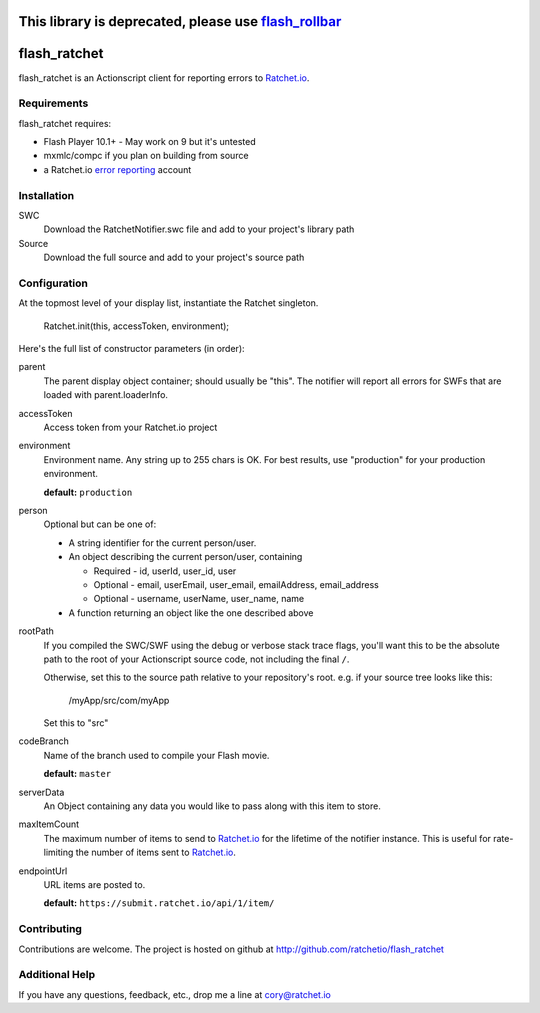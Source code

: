 This library is deprecated, please use flash_rollbar_
=====================================================

flash_ratchet
===============

flash_ratchet is an Actionscript client for reporting errors to Ratchet.io_.


Requirements
------------
flash_ratchet requires:

- Flash Player 10.1+
  - May work on 9 but it's untested
- mxmlc/compc if you plan on building from source
- a Ratchet.io `error reporting`_ account


Installation
------------
SWC
    Download the RatchetNotifier.swc file and add to your project's library path
    
Source
    Download the full source and add to your project's source path

Configuration
-------------
At the topmost level of your display list, instantiate the Ratchet singleton.
    
    Ratchet.init(this, accessToken, environment);

Here's the full list of constructor parameters (in order):

parent
    The parent display object container; should usually be "this". The notifier will report all errors for SWFs that are loaded with parent.loaderInfo.
accessToken
    Access token from your Ratchet.io project
environment
    Environment name. Any string up to 255 chars is OK. For best results, use "production" for your production environment.

    **default:** ``production``
person
    Optional but can be one of:

    * A string identifier for the current person/user.
    * An object describing the current person/user, containing

      - Required - id, userId, user_id, user
      - Optional - email, userEmail, user_email, emailAddress, email_address
      - Optional - username, userName, user_name, name
    * A function returning an object like the one described above
rootPath
    If you compiled the SWC/SWF using the debug or verbose stack trace flags, you'll want this to be the absolute path to the root of your Actionscript source code, not including the final ``/``.

    Otherwise, set this to the source path relative to your repository's root.
    e.g. if your source tree looks like this:
        /myApp/src/com/myApp

    Set this to "src"
codeBranch
    Name of the branch used to compile your Flash movie.

    **default:** ``master``
serverData
    An Object containing any data you would like to pass along with this item to store.
maxItemCount
    The maximum number of items to send to Ratchet.io_ for the lifetime of the notifier instance. This is useful for rate-limiting the number of items sent to Ratchet.io_.
endpointUrl
    URL items are posted to.
    
    **default:** ``https://submit.ratchet.io/api/1/item/``


Contributing
------------

Contributions are welcome. The project is hosted on github at http://github.com/ratchetio/flash_ratchet


Additional Help
---------------
If you have any questions, feedback, etc., drop me a line at cory@ratchet.io


.. _flash_rollbar: https://github.com/rollbar/flash_rollbar
.. _Ratchet.io: http://ratchet.io/
.. _error reporting: http://ratchet.io/
.. _flash_ratchet: http://github.com/ratchetio/flash_ratchet
